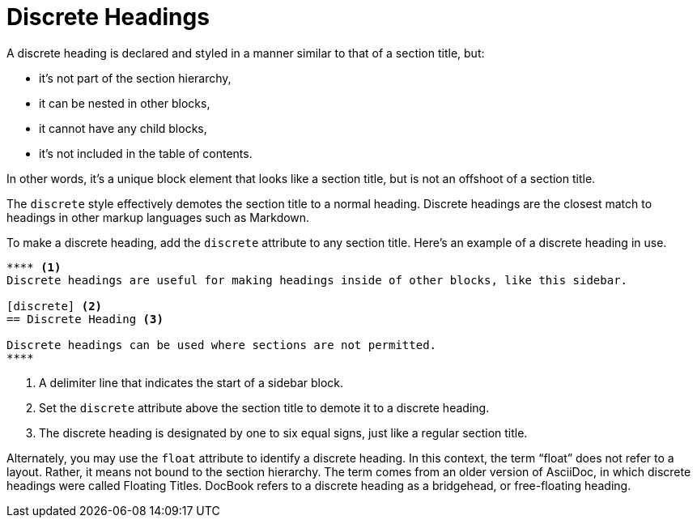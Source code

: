= Discrete Headings
:page-aliases: sections:discrete-titles.adoc, sections:discrete-headings.adoc

A discrete heading is declared and styled in a manner similar to that of a section title, but:

* it's not part of the section hierarchy,
* it can be nested in other blocks,
* it cannot have any child blocks,
* it's not included in the table of contents.

In other words, it's a unique block element that looks like a section title, but is not an offshoot of a section title.

The `discrete` style effectively demotes the section title to a normal heading.
Discrete headings are the closest match to headings in other markup languages such as Markdown.

To make a discrete heading, add the `discrete` attribute to any section title.
Here's an example of a discrete heading in use.

[source]
----
**** <.>
Discrete headings are useful for making headings inside of other blocks, like this sidebar.

[discrete] <.>
== Discrete Heading <.>

Discrete headings can be used where sections are not permitted.
****
----
<.> A delimiter line that indicates the start of a sidebar block.
<.> Set the `discrete` attribute above the section title to demote it to a discrete heading.
<.> The discrete heading is designated by one to six equal signs, just like a regular section title.

Alternately, you may use the `float` attribute to identify a discrete heading.
In this context, the term "`float`" does not refer to a layout.
Rather, it means not bound to the section hierarchy.
The term comes from an older version of AsciiDoc, in which discrete headings were called Floating Titles.
DocBook refers to a discrete heading as a bridgehead, or free-floating heading.
